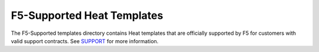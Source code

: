 F5-Supported Heat Templates
===========================

The F5-Supported templates directory contains Heat templates that are officially supported by F5 for customers with valid support contracts. See `SUPPORT <https://github.com/F5Networks/f5-openstack-heat/blob/master/SUPPORT.md>`_ for more information.



